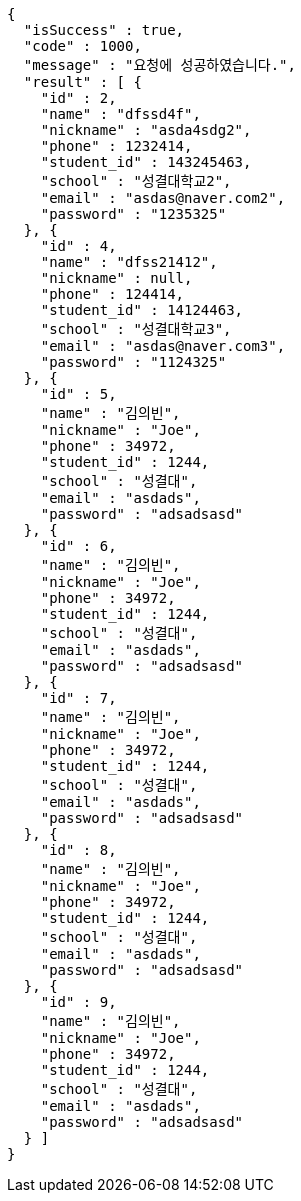 [source,options="nowrap"]
----
{
  "isSuccess" : true,
  "code" : 1000,
  "message" : "요청에 성공하였습니다.",
  "result" : [ {
    "id" : 2,
    "name" : "dfssd4f",
    "nickname" : "asda4sdg2",
    "phone" : 1232414,
    "student_id" : 143245463,
    "school" : "성결대학교2",
    "email" : "asdas@naver.com2",
    "password" : "1235325"
  }, {
    "id" : 4,
    "name" : "dfss21412",
    "nickname" : null,
    "phone" : 124414,
    "student_id" : 14124463,
    "school" : "성결대학교3",
    "email" : "asdas@naver.com3",
    "password" : "1124325"
  }, {
    "id" : 5,
    "name" : "김의빈",
    "nickname" : "Joe",
    "phone" : 34972,
    "student_id" : 1244,
    "school" : "성결대",
    "email" : "asdads",
    "password" : "adsadsasd"
  }, {
    "id" : 6,
    "name" : "김의빈",
    "nickname" : "Joe",
    "phone" : 34972,
    "student_id" : 1244,
    "school" : "성결대",
    "email" : "asdads",
    "password" : "adsadsasd"
  }, {
    "id" : 7,
    "name" : "김의빈",
    "nickname" : "Joe",
    "phone" : 34972,
    "student_id" : 1244,
    "school" : "성결대",
    "email" : "asdads",
    "password" : "adsadsasd"
  }, {
    "id" : 8,
    "name" : "김의빈",
    "nickname" : "Joe",
    "phone" : 34972,
    "student_id" : 1244,
    "school" : "성결대",
    "email" : "asdads",
    "password" : "adsadsasd"
  }, {
    "id" : 9,
    "name" : "김의빈",
    "nickname" : "Joe",
    "phone" : 34972,
    "student_id" : 1244,
    "school" : "성결대",
    "email" : "asdads",
    "password" : "adsadsasd"
  } ]
}
----